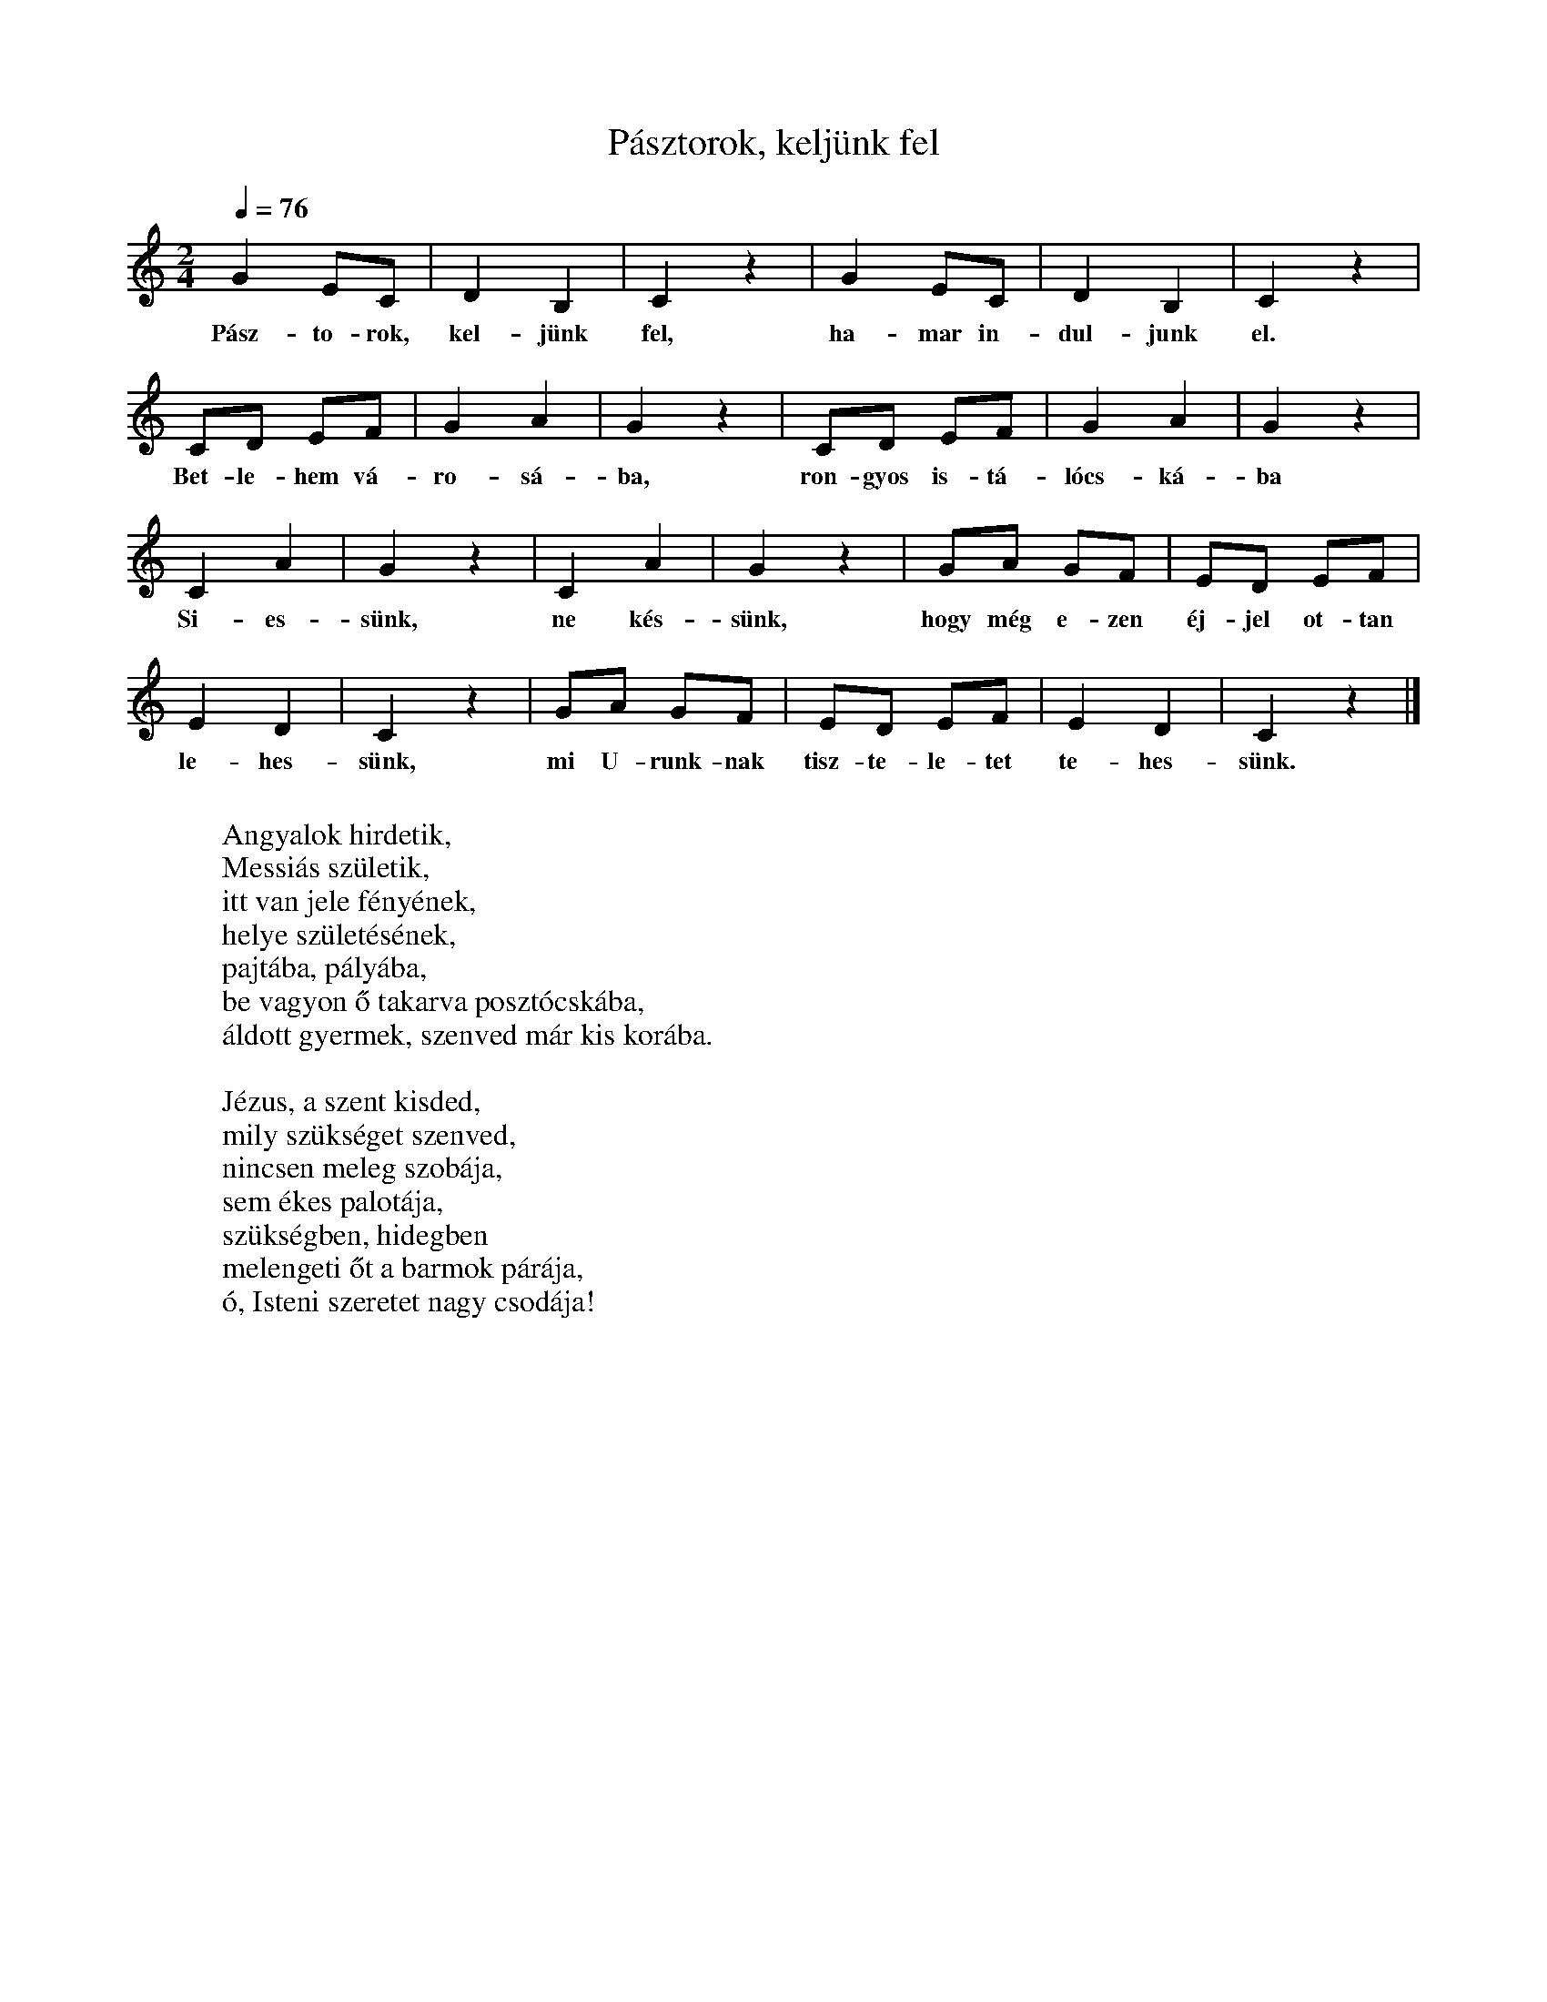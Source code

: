 %abc-2.1
X: 1
T: Pásztorok, keljünk fel
M: 2/4
L: 1/4
K: Cmaj
Q: 1/4=76
G E/C/| D B,| C z| G E/C/| D B,| C z|
w: Pász-to-rok, kel-jünk fel, ha-mar in-dul-junk el. 
C/D/ E/F/|G A| G z| C/D/ E/F/|G A| G z| 
w: Bet-le-hem vá-ro-sá-ba, ron-gyos is-tá-lócs-ká-ba
C A | G z| C A | G z| G/A/ G/F/|E/D/ E/F/ |
w: Si-es-sünk, ne kés-sünk, hogy még e-zen éj-jel ot-tan 
E D| C z| G/A/ G/F/|E/D/ E/F/ | E D| C z|]
w: le-hes-sünk, mi U-runk-nak tisz-te-le-tet te-hes-sünk.
W: 
W: Angyalok hirdetik,
W: Messiás születik,
W: itt van jele fényének,
W: helye születésének,
W: pajtába, pályába,
W: be vagyon ő takarva posztócskába,
W: áldott gyermek, szenved már kis korába.
W: 
W: Jézus, a szent kisded,
W: mily szükséget szenved,
W: nincsen meleg szobája,
W: sem ékes palotája,
W: szükségben, hidegben
W: melengeti őt a barmok párája,
W: ó, Isteni szeretet nagy csodája!
